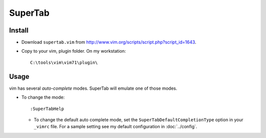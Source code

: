 SuperTab
********

Install
=======

- Download ``supertab.vim`` from
  http://www.vim.org/scripts/script.php?script_id=1643.
- Copy to your vim, plugin folder.  On my workstation:

  ::

    C:\tools\vim\vim71\plugin\

Usage
=====

vim has several *auto-complete* modes.  SuperTab will emulate one of those
modes.

- To change the mode:

  ::

    :SuperTabHelp

  - To change the default auto complete mode, set the
    ``SuperTabDefaultCompletionType`` option in your ``_vimrc`` file.  For a
    sample setting see my default configuration in :doc:`../config`.
